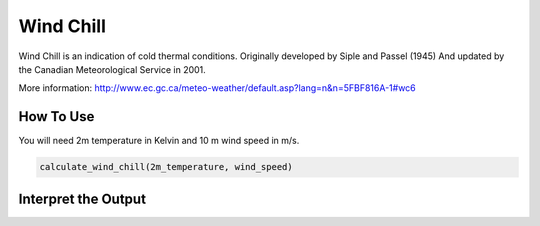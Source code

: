 Wind Chill
======================================
Wind Chill is an indication of cold thermal conditions.
Originally developed by Siple and Passel (1945)
And updated by the Canadian Meteorological Service in 2001.

More information: http://www.ec.gc.ca/meteo-weather/default.asp?lang=n&n=5FBF816A-1#wc6

How To Use 
---------------

You will need 2m temperature in Kelvin and 10 m wind speed in m/s.

.. code-block:: python

    calculate_wind_chill(2m_temperature, wind_speed)


Interpret the Output
---------------------
.. csv-table:: Wind Chill Thresholds
    :file: windchillthresholds.csv
    :header-rows: 1
    :class: longtable
    :widths: 1 1
